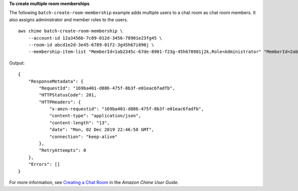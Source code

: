 **To create multiple room memberships**

The following ``batch-create-room-membership`` example adds multiple users to a chat room as chat room members. It also assigns administrator and member roles to the users. ::

    aws chime batch-create-room-membership \
        --account-id 12a3456b-7c89-012d-3456-78901e23fg45 \
        --room-id abcd1e2d-3e45-6789-01f2-3g45h67i890j \
        --membership-item-list "MemberId=1ab2345c-67de-8901-f23g-45h678901j2k,Role=Administrator" "MemberId=2ab2345c-67de-8901-f23g-45h678901j2k,Role=Member"

Output::

    {
        "ResponseMetadata": {
            "RequestId": "169ba401-d886-475f-8b3f-e01eac6fadfb",
            "HTTPStatusCode": 201,
            "HTTPHeaders": {
                "x-amzn-requestid": "169ba401-d886-475f-8b3f-e01eac6fadfb",
                "content-type": "application/json",
                "content-length": "13",
                "date": "Mon, 02 Dec 2019 22:46:58 GMT",
                "connection": "keep-alive"
            },
            "RetryAttempts": 0
        },
        "Errors": []
    }

For more information, see `Creating a Chat Room <https://docs.aws.amazon.com/chime/latest/ug/chime-chat-room.html>`__ in the *Amazon Chime User Guide*.